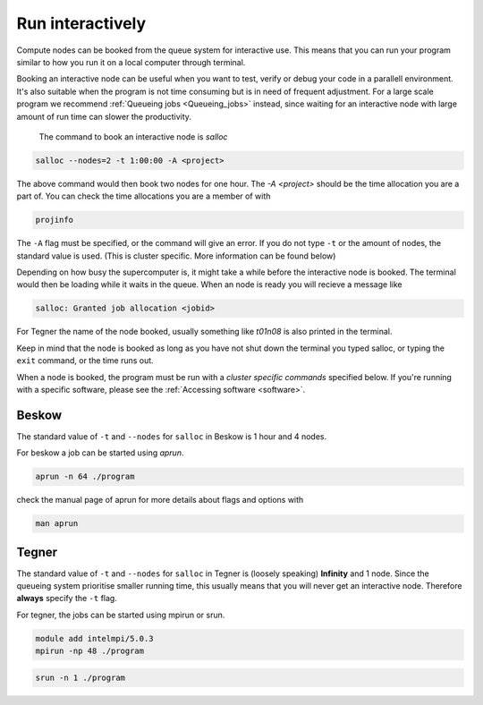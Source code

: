 .. index:: Run interactively
.. _Run_interactively:
		
Run interactively
#################

Compute nodes can be booked from the queue system for interactive use. This means that you can run your program similar to how you run it on a local computer through terminal.

Booking an interactive node can be useful when you want to test, verify or debug your code in a parallell environment. It's also suitable when the program is not time consuming but is in need of frequent adjustment. For a large scale program we recommend :ref:`Queueing jobs <Queueing_jobs>` instead, since waiting for an interactive node with large amount of run time can slower the productivity.

 The command to book an interactive node is `salloc`

.. code-block:: bash
		
   salloc --nodes=2 -t 1:00:00 -A <project>

The above command would then book two nodes for one hour. The `-A <project>` should be the time allocation you are a part of. You can check the time allocations you are a member of with

.. code-block:: bash
		
   projinfo

The ``-A`` flag must be specified, or the command will give an error. If you do not type ``-t`` or the amount of nodes, the standard value is used. (This is cluster specific. More information can be found below)

Depending on how busy the supercomputer is, it might take a while before the interactive node is booked. The terminal would then be loading while it waits in the queue. When an node is ready you will recieve a message like

.. code-block:: bash
   
   salloc: Granted job allocation <jobid>

For Tegner the name of the node booked, usually something like *t01n08* is also printed in the terminal. 

Keep in mind that the node is booked as long as you have not shut down the terminal you typed salloc, or typing the ``exit`` command, or the time runs out.

When a node is booked, the program must be run with a *cluster specific commands* specified below. If you're running with a specific software, please see the :ref:`Accessing software <software>`. 

Beskow
*******
The standard value of ``-t`` and ``--nodes`` for ``salloc`` in Beskow is 1 hour and 4 nodes.


For beskow a job can be started using `aprun`.

.. code-block:: bash

   aprun -n 64 ./program

check the manual page of aprun for more details about flags and options with

.. code-block:: bash

   man aprun


Tegner
*******

The standard value of ``-t`` and ``--nodes`` for ``salloc`` in Tegner is (loosely speaking) **Infinity** and 1 node. Since the queueing system prioritise smaller running time, this usually means that you will never get an interactive node. Therefore **always** specify the ``-t`` flag.


For tegner, the jobs can be started using mpirun or srun.

.. code-block:: bash

   module add intelmpi/5.0.3
   mpirun -np 48 ./program

.. code-block:: bash

   srun -n 1 ./program


